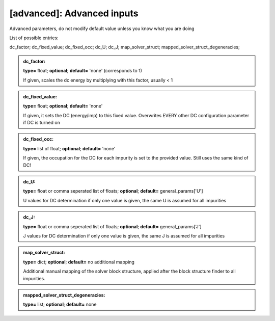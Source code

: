 [advanced]: Advanced inputs
------

Advanced parameters, do not modify default value unless you know what you are doing

List of possible entries:

dc_factor; dc_fixed_value; dc_fixed_occ; dc_U; dc_J; map_solver_struct; mapped_solver_struct_degeneracies; 


.. admonition:: dc_factor: 
 
            **type=** float;  **optional**;  **default=**  'none' (corresponds to 1)

            If given, scales the dc energy by multiplying with this factor, usually < 1

.. admonition:: dc_fixed_value: 
 
            **type=** float;  **optional**;  **default=**  'none'

            If given, it sets the DC (energy/imp) to this fixed value. Overwrites EVERY other DC configuration parameter if DC is turned on

.. admonition:: dc_fixed_occ: 
 
            **type=** list of float;  **optional**;  **default=**  'none'

            If given, the occupation for the DC for each impurity is set to the provided value.
            Still uses the same kind of DC!

.. admonition:: dc_U: 
 
            **type=** float or comma seperated list of floats;  **optional**;  **default=**  general_params['U']

            U values for DC determination if only one value is given, the same U is assumed for all impurities

.. admonition:: dc_J: 
 
            **type=** float or comma seperated list of floats;  **optional**;  **default=**  general_params['J']

            J values for DC determination if only one value is given, the same J is assumed for all impurities

.. admonition:: map_solver_struct: 
 
            **type=** dict;  **optional**;  **default=** no additional mapping

            Additional manual mapping of the solver block structure, applied
            after the block structure finder to all impurities.

.. admonition:: mapped_solver_struct_degeneracies: 
 
            **type=** list;  **optional**;  **default=** none


